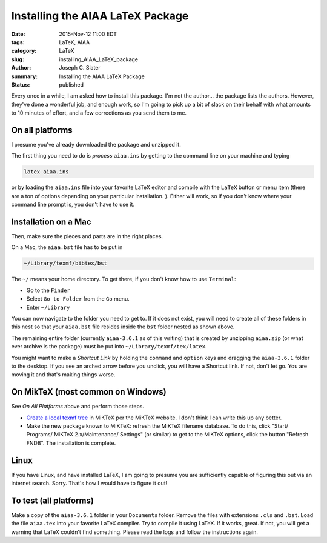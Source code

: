 Installing the AIAA LaTeX Package 
####################################

:date: 2015-Nov-12 11:00 EDT
:tags: LaTeX, AIAA
:category: LaTeX
:slug: installing_AIAA_LaTeX_package
:author: Joseph C. Slater
:summary: Installing the AIAA LaTeX Package 
:Status: published

Every once in a while, I am asked how to install this package. I'm not
the author... the package lists the authors. However, they've done a
wonderful job, and enough work, so I'm going to pick up a bit of slack
on their behalf with what amounts to 10 minutes of effort, and a few
corrections as you send them to me.

On all platforms
----------------

I presume you've already downloaded the package and unzipped it. 

The first thing you need to do is *process*  ``aiaa.ins`` by getting to the command line on your machine and typing

.. code-block:: bash

   latex aiaa.ins

or by loading the ``aiaa.ins`` file into your favorite LaTeX editor
and compile with the ``LaTeX`` button or menu item (there are a ton of
options depending on your particular installation. ).  Either will
work, so if you don't know where your command line prompt is, you
don't have to use it. 

Installation on a Mac
-----------------------
	 
Then, make sure the pieces and parts are in the right places. 

On a Mac, the ``aiaa.bst`` file has to be put in

.. code-block:: bash

   ~/Library/texmf/bibtex/bst

The ``~/`` means your home directory. To get there, if you don't know
how to use ``Terminal``:

- Go to the ``Finder``
- Select ``Go to Folder`` from the ``Go`` menu.
- Enter ``~/Library``

  
You can now navigate to the folder you need to get to. If it does not
exist, you will need to create all of these folders in this nest so
that your ``aiaa.bst`` file resides inside the ``bst`` folder nested
as shown above. 

The remaining entire folder (currently ``aiaa-3.6.1`` as of this
writing) that is created by unzipping ``aiaa.zip`` (or what ever
archive is the package) must be put into
``~/Library/texmf/tex/latex``.

You might want to make a *Shortcut Link*  by holding the ``command``
and ``option`` keys and dragging the ``aiaa-3.6.1`` folder to the
desktop. If you see an arched arrow before you unclick, you will have
a Shortcut link. If not, don't let go. You are moving it and that's
making things worse. 

On MikTeX (most common on Windows)
------------------------------------

See *On All Platforms* above and perform those steps. 

- `Create a local texmf tree`_ in MiKTeX per the MiKTeX website. I   don't think I can write this up any better. 
- Make the new package known to MiKTeX: refresh the MiKTeX filename database. To do this, click "Start/ Programs/ MiKTeX
  2.x/Maintenance/ Settings" (or similar) to get to the MiKTeX
  options, click the button "Refresh FNDB". The installation is complete.
   

Linux
--------

If you have Linux, and have installed LaTeX, I am going to presume you
are sufficiently capable of figuring this out via an internet
search. Sorry. That's how I would have to figure it out!


To test (all platforms)
--------------------------
Make a copy  of the ``aiaa-3.6.1`` folder in your ``Documents``
folder. Remove the files with extensions ``.cls`` and ``.bst``.  Load
the file ``aiaa.tex`` into your favorite LaTeX compiler. Try to
compile it using LaTeX. If it works, great. If not, you will get a
warning that LaTeX couldn't find something. Please read the logs and
follow the instructions again. 

.. _`Create a local texmf tree` : http://docs.miktex.org/manual/localadditions.html
